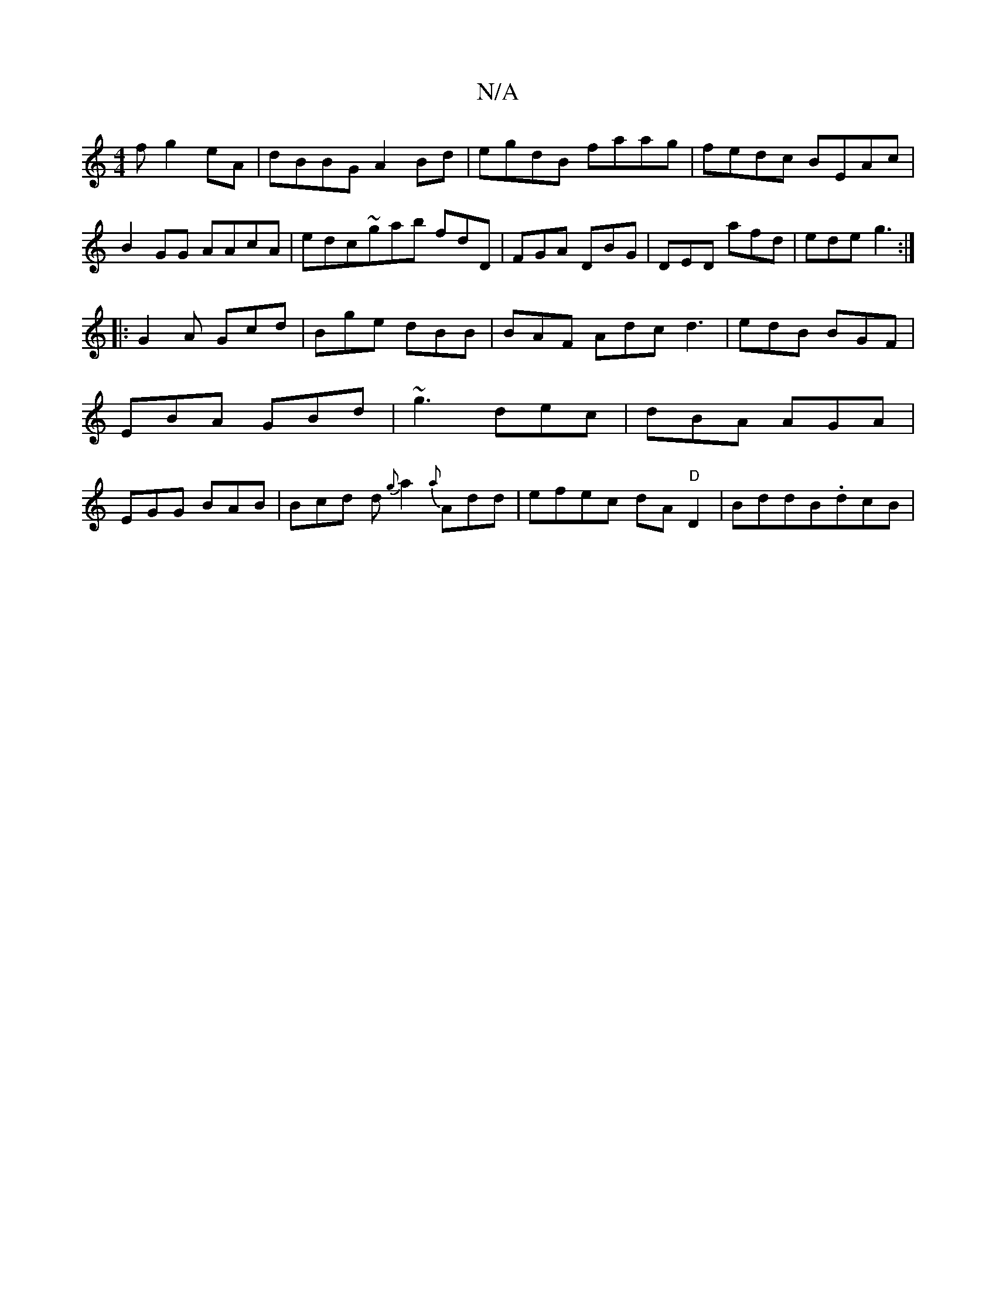X:1
T:N/A
M:4/4
R:N/A
K:Cmajor
f g2eA|dBBG A2 Bd|egdB faag|fedc BEAc|B2GG AAcA|edc~gab fdD|FGA DBG|DED afd|ede g3 :|
||: G2A Gcd | Bge dBB | BAF Adc d3|edB BGF|EBA GBd|~g3 dec|dBA AGA|EGG BAB|Bcd d{g}a2{a}Add|efec dA"D"D2|BddB.dcB|